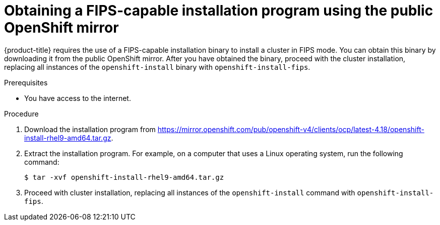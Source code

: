 // Module included in the following assembly:
// installing/installing-fips.adoc

:_mod-docs-content-type: PROCEDURE
[id="installation-obtaining-fips-installer-mirror_{context}"]
= Obtaining a FIPS-capable installation program using the public OpenShift mirror

{product-title} requires the use of a FIPS-capable installation binary to install a cluster in FIPS mode. You can obtain this binary by downloading it from the public OpenShift mirror. After you have obtained the binary, proceed with the cluster installation, replacing all instances of the `openshift-install` binary with `openshift-install-fips`.

.Prerequisites

* You have access to the internet.

.Procedure

. Download the installation program from https://mirror.openshift.com/pub/openshift-v4/clients/ocp/latest-4.18/openshift-install-rhel9-amd64.tar.gz.
. Extract the installation program. For example, on a computer that uses a Linux operating system, run the following command:
+
[source,terminal]
----
$ tar -xvf openshift-install-rhel9-amd64.tar.gz
----
+
. Proceed with cluster installation, replacing all instances of the `openshift-install` command with `openshift-install-fips`.